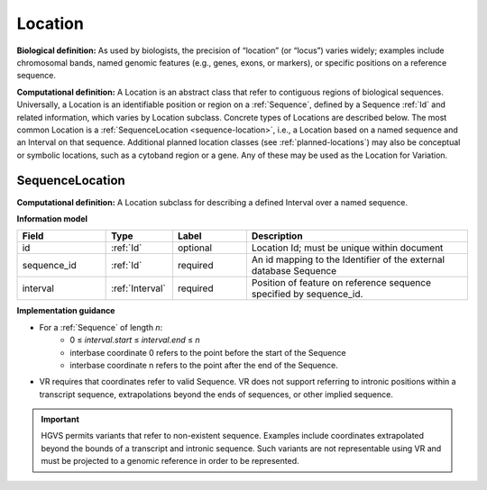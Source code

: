 .. _location:

########
Location
########
**Biological definition:** As used by biologists, the precision of “location” (or “locus”) varies widely; examples include chromosomal bands, named genomic features (e.g., genes, exons, or markers), or specific positions on a reference sequence.

**Computational definition:** A Location is an abstract class that refer to contiguous regions of biological sequences. Universally, a Location is an identifiable position or region on a :ref:`Sequence`, defined by a Sequence :ref:`Id` and related information, which varies by Location subclass. Concrete types of Locations are described below. The most common Location is a :ref:`SequenceLocation <sequence-location>`, i.e., a Location based on a named sequence and an Interval on that sequence. Additional planned location classes (see :ref:`planned-locations`) may also be conceptual or symbolic locations, such as a cytoband region or a gene. Any of these may be used as the Location for Variation.

.. _sequence-location:

****************
SequenceLocation
****************

**Computational definition:** A Location subclass for describing a defined Interval over a named sequence.

**Information model**

.. csv-table::
   :header: Field, Type, Label, Description
   :align: left
   :widths: 12, 9, 10, 30

   id, :ref:`Id`, optional, Location Id; must be unique within document
   sequence_id, :ref:`Id`, required, An id mapping to the Identifier of the external database Sequence
   interval, :ref:`Interval`, required, Position of feature on reference sequence specified by sequence_id.

**Implementation guidance**

* For a :ref:`Sequence` of length *n*:
   * 0 ≤ *interval.start* ≤ *interval.end* ≤ *n*
   * interbase coordinate 0 refers to the point before the start of the Sequence
   * interbase coordinate n refers to the point after the end of the Sequence.
* VR requires that coordinates refer to valid Sequence. VR does not support referring to intronic positions within a transcript sequence, extrapolations beyond the ends of sequences, or other implied sequence.

.. important:: HGVS permits variants that refer to non-existent sequence. Examples include coordinates extrapolated beyond the bounds of a transcript and intronic sequence. Such variants are not representable using VR and must be projected to a genomic reference in order to be represented.
